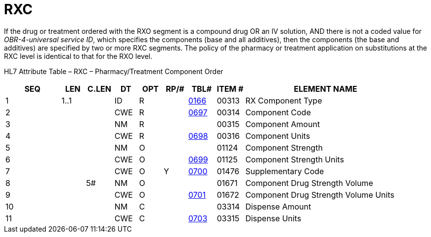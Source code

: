 = RXC
:render_as: Level3
:v291_section: 4A.4.3

If the drug or treatment ordered with the RXO segment is a compound drug OR an IV solution, AND there is not a coded value for _OBR-4-universal service ID_, which specifies the components (base and all additives), then the components (the base and additives) are specified by two or more RXC segments. The policy of the pharmacy or treatment application on substitutions at the RXC level is identical to that for the RXO level.

HL7 Attribute Table – RXC – Pharmacy/Treatment Component Order

[width="100%",cols="14%,6%,7%,6%,6%,6%,7%,7%,41%",options="header",]

|===

|SEQ |LEN |C.LEN |DT |OPT |RP/# |TBL# |ITEM # |ELEMENT NAME

|1 |1..1 | |ID |R | |file:///E:\V2\v2.9%20final%20Nov%20from%20Frank\V29_CH02C_Tables.docx#HL70166[0166] |00313 |RX Component Type

|2 | | |CWE |R | |file:///E:\V2\v2.9%20final%20Nov%20from%20Frank\V29_CH02C_Tables.docx#HL70697[0697] |00314 |Component Code

|3 | | |NM |R | | |00315 |Component Amount

|4 | | |CWE |R | |file:///E:\V2\v2.9%20final%20Nov%20from%20Frank\V29_CH02C_Tables.docx#HL70698[0698] |00316 |Component Units

|5 | | |NM |O | | |01124 |Component Strength

|6 | | |CWE |O | |file:///E:\V2\v2.9%20final%20Nov%20from%20Frank\V29_CH02C_Tables.docx#HL70699[0699] |01125 |Component Strength Units

|7 | | |CWE |O |Y |file:///E:\V2\v2.9%20final%20Nov%20from%20Frank\V29_CH02C_Tables.docx#HL70700[0700] |01476 |Supplementary Code

|8 | |5# |NM |O | | |01671 |Component Drug Strength Volume

|9 | | |CWE |O | |file:///E:\V2\v2.9%20final%20Nov%20from%20Frank\V29_CH02C_Tables.docx#HL70701[0701] |01672 |Component Drug Strength Volume Units

|10 | | |NM |C | | |03314 |Dispense Amount

|11 | | |CWE |C | |file:///E:\V2\v2.9%20final%20Nov%20from%20Frank\V29_CH02C_Tables.docx#HL70703[0703] |03315 |Dispense Units

|===

